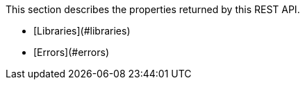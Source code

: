 This section describes the properties returned by this REST API.

* [Libraries](#libraries)
* [Errors](#errors)